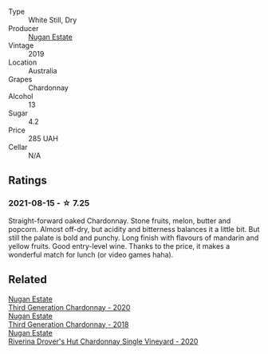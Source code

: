 #+attr_html: :class wine-main-image
[[file:/images/33/9f4542-fb3f-4c84-a69e-45548c3aa642/2023-01-10-06-52-00-1105CC67-B68F-4D63-90E6-E98595441386-1-105-c.webp]]

- Type :: White Still, Dry
- Producer :: [[barberry:/producers/93ed5d54-33aa-43b6-9c10-131f1c7d5224][Nugan Estate]]
- Vintage :: 2019
- Location :: Australia
- Grapes :: Chardonnay
- Alcohol :: 13
- Sugar :: 4.2
- Price :: 285 UAH
- Cellar :: N/A

** Ratings

*** 2021-08-15 - ☆ 7.25

Straight-forward oaked Chardonnay. Stone fruits, melon, butter and popcorn. Almost off-dry, but acidity and bitterness balances it a little bit. But still the palate is bold and punchy. Long finish with flavours of mandarin and yellow fruits. Good entry-level wine. Thanks to the price, it makes a wonderful match for lunch (or video games haha).

** Related

#+begin_export html
<div class="flex-container">
  <a class="flex-item flex-item-left" href="/wines/2117a6f2-3fb2-44aa-8bb0-6bea15c7db38.html">
    <img class="flex-bottle" src="/images/21/17a6f2-3fb2-44aa-8bb0-6bea15c7db38/2023-01-10-06-57-53-IMG-4208.webp"></img>
    <section class="h">Nugan Estate</section>
    <section class="h text-bolder">Third Generation Chardonnay - 2020</section>
  </a>

  <a class="flex-item flex-item-right" href="/wines/72b01643-222c-41ca-a512-263814270455.html">
    <img class="flex-bottle" src="/images/72/b01643-222c-41ca-a512-263814270455/2022-09-23-21-25-00-IMG-2402.webp"></img>
    <section class="h">Nugan Estate</section>
    <section class="h text-bolder">Third Generation Chardonnay - 2018</section>
  </a>

  <a class="flex-item flex-item-left" href="/wines/fc528504-ce79-4729-8c3a-9433276f82c9.html">
    <img class="flex-bottle" src="/images/fc/528504-ce79-4729-8c3a-9433276f82c9/2023-01-10-06-54-19-D60C4DE0-04E6-426E-B0D0-FCBF10BCA2E9-1-102-o.webp"></img>
    <section class="h">Nugan Estate</section>
    <section class="h text-bolder">Riverina Drover's Hut Chardonnay Single Vineyard - 2020</section>
  </a>

</div>
#+end_export
